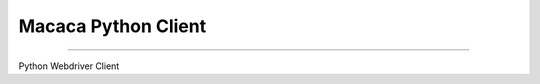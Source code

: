 Macaca Python Client
====================

.. image:: https://img.shields.io/coveralls/macacajs/wd.py/master.svg
    :target: https://coveralls.io/github/macacajs/wd.py

.. image:: https://img.shields.io/travis/macacajs/wd.py/master.svg
    :target: https://travis-ci.org/macacajs/wd.py

.. image:: https://img.shields.io/pypi/v/wd.svg
    :target: https://pypi.python.org/pypi/wd

.. image:: https://img.shields.io/pypi/pyversions/wd.svg
    :target: https://pypi.python.org/pypi/wd/

.. image:: https://img.shields.io/pypi/dd/wd.svg
    :target: https://pypi.python.org/pypi/wd/

----

Python Webdriver Client


